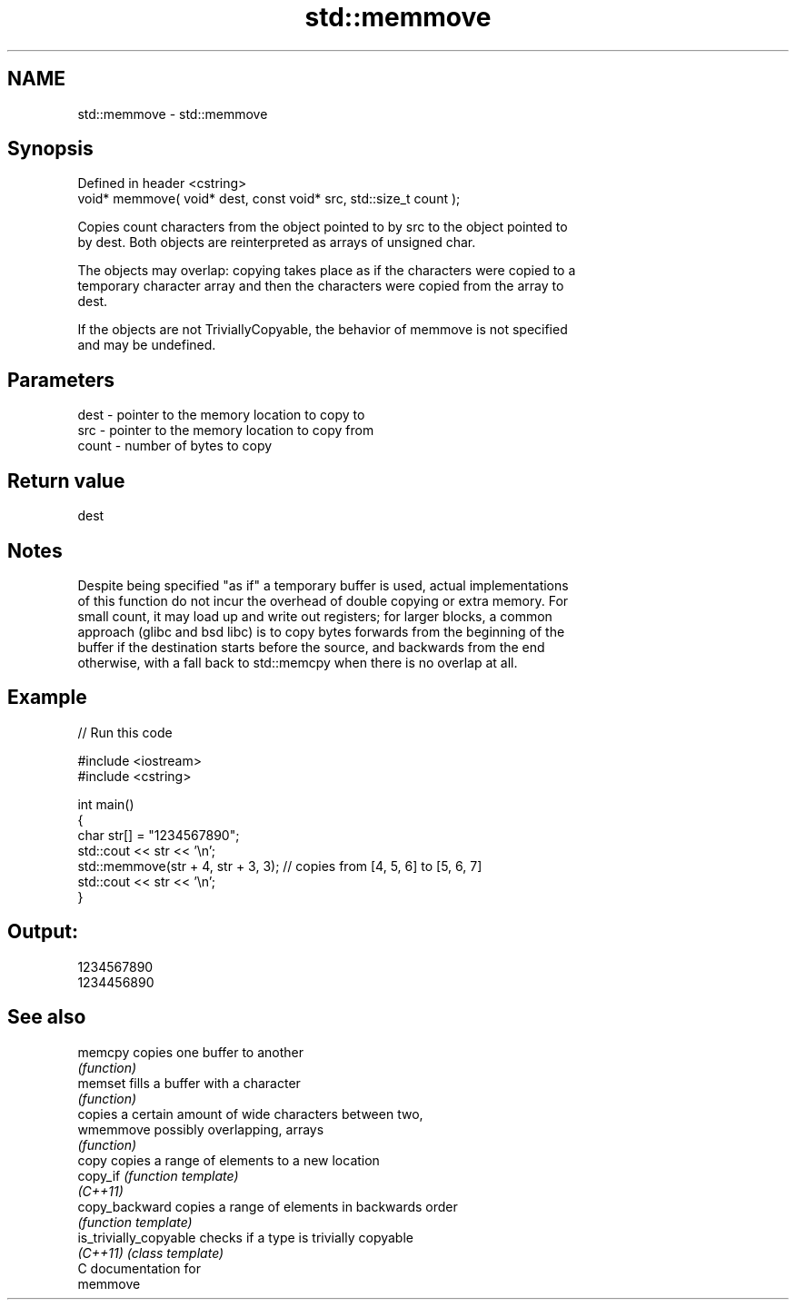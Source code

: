 .TH std::memmove 3 "2018.03.28" "http://cppreference.com" "C++ Standard Libary"
.SH NAME
std::memmove \- std::memmove

.SH Synopsis
   Defined in header <cstring>
   void* memmove( void* dest, const void* src, std::size_t count );

   Copies count characters from the object pointed to by src to the object pointed to
   by dest. Both objects are reinterpreted as arrays of unsigned char.

   The objects may overlap: copying takes place as if the characters were copied to a
   temporary character array and then the characters were copied from the array to
   dest.

   If the objects are not TriviallyCopyable, the behavior of memmove is not specified
   and may be undefined.

.SH Parameters

   dest  - pointer to the memory location to copy to
   src   - pointer to the memory location to copy from
   count - number of bytes to copy

.SH Return value

   dest

.SH Notes

   Despite being specified "as if" a temporary buffer is used, actual implementations
   of this function do not incur the overhead of double copying or extra memory. For
   small count, it may load up and write out registers; for larger blocks, a common
   approach (glibc and bsd libc) is to copy bytes forwards from the beginning of the
   buffer if the destination starts before the source, and backwards from the end
   otherwise, with a fall back to std::memcpy when there is no overlap at all.

.SH Example

   
// Run this code

 #include <iostream>
 #include <cstring>
  
 int main()
 {
     char str[] = "1234567890";
     std::cout << str << '\\n';
     std::memmove(str + 4, str + 3, 3); // copies from [4, 5, 6] to [5, 6, 7]
     std::cout << str << '\\n';
 }

.SH Output:

 1234567890
 1234456890

.SH See also

   memcpy                copies one buffer to another
                         \fI(function)\fP 
   memset                fills a buffer with a character
                         \fI(function)\fP 
                         copies a certain amount of wide characters between two,
   wmemmove              possibly overlapping, arrays
                         \fI(function)\fP 
   copy                  copies a range of elements to a new location
   copy_if               \fI(function template)\fP 
   \fI(C++11)\fP
   copy_backward         copies a range of elements in backwards order
                         \fI(function template)\fP 
   is_trivially_copyable checks if a type is trivially copyable
   \fI(C++11)\fP               \fI(class template)\fP 
   C documentation for
   memmove

